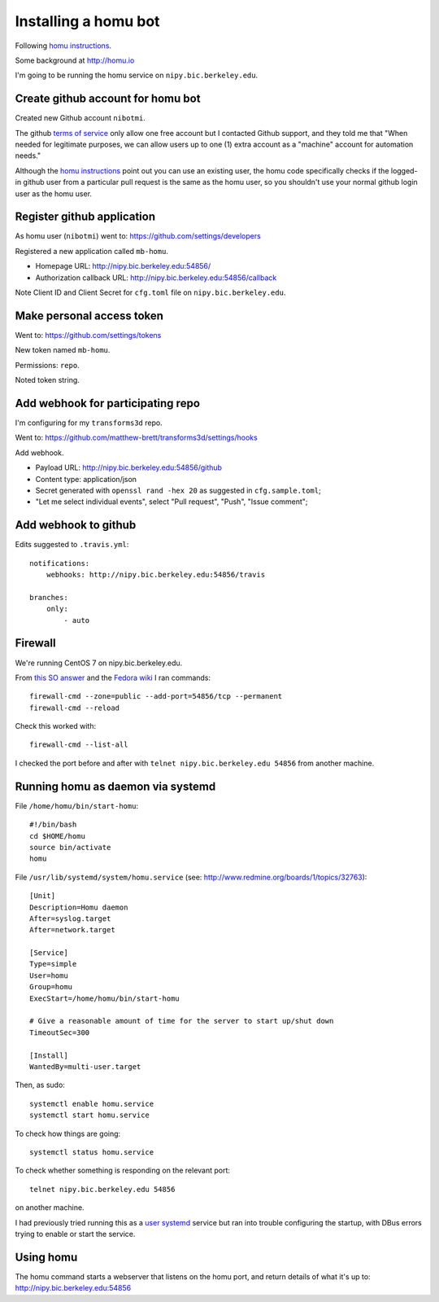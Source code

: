 #####################
Installing a homu bot
#####################

Following `homu instructions <https://github.com/barosl/homu>`_.

Some background at http://homu.io

I'm going to be running the homu service on ``nipy.bic.berkeley.edu``.

**********************************
Create github account for homu bot
**********************************

Created new Github account ``nibotmi``.

The github `terms of service
<https://help.github.com/articles/github-terms-of-service>`_ only allow one
free account but I contacted Github support, and they told me that "When needed
for legitimate purposes, we can allow users up to one (1) extra account as
a "machine" account for automation needs."

Although the `homu instructions`_ point out you can use an existing user, the
homu code specifically checks if the logged-in github user from a particular
pull request is the same as the homu user, so you shouldn't use your normal
github login user as the homu user.

***************************
Register github application
***************************

As homu user (``nibotmi``) went to: https://github.com/settings/developers

Registered a new application called ``mb-homu``.

* Homepage URL: http://nipy.bic.berkeley.edu:54856/
* Authorization callback URL: http://nipy.bic.berkeley.edu:54856/callback

Note Client ID and Client Secret for ``cfg.toml`` file on
``nipy.bic.berkeley.edu``.

**************************
Make personal access token
**************************

Went to: https://github.com/settings/tokens

New token named ``mb-homu``.

Permissions: ``repo``.

Noted token string.

**********************************
Add webhook for participating repo
**********************************

I'm configuring for my ``transforms3d`` repo.

Went to: https://github.com/matthew-brett/transforms3d/settings/hooks

Add webhook.

* Payload URL: http://nipy.bic.berkeley.edu:54856/github
* Content type: application/json
* Secret generated with ``openssl rand -hex 20`` as suggested in
  ``cfg.sample.toml``;
* "Let me select individual events", select "Pull request", "Push", "Issue
  comment";

*********************
Add webhook to github
*********************

Edits suggested to ``.travis.yml``::

    notifications:
        webhooks: http://nipy.bic.berkeley.edu:54856/travis

    branches:
        only:
            - auto

********
Firewall
********

We're running CentOS 7 on nipy.bic.berkeley.edu.

From `this SO answer
<http://stackoverflow.com/questions/24729024/centos-7-open-firewall-port>`_ and
the `Fedora wiki <https://fedoraproject.org/wiki/FirewallD>`_ I ran commands::

    firewall-cmd --zone=public --add-port=54856/tcp --permanent
    firewall-cmd --reload

Check this worked with::

    firewall-cmd --list-all

I checked the port before and after with ``telnet nipy.bic.berkeley.edu
54856`` from another machine.

**********************************
Running homu as daemon via systemd
**********************************

File ``/home/homu/bin/start-homu``::

    #!/bin/bash
    cd $HOME/homu
    source bin/activate
    homu

File ``/usr/lib/systemd/system/homu.service`` (see:
http://www.redmine.org/boards/1/topics/32763)::

    [Unit]
    Description=Homu daemon
    After=syslog.target
    After=network.target

    [Service]
    Type=simple
    User=homu
    Group=homu
    ExecStart=/home/homu/bin/start-homu

    # Give a reasonable amount of time for the server to start up/shut down
    TimeoutSec=300

    [Install]
    WantedBy=multi-user.target

Then, as sudo::

    systemctl enable homu.service
    systemctl start homu.service

To check how things are going::

    systemctl status homu.service

To check whether something is responding on the relevant port::

    telnet nipy.bic.berkeley.edu 54856

on another machine.

I had previously tried running this as a `user systemd
<https://wiki.archlinux.org/index.php/Systemd/User>`_ service but ran into
trouble configuring the startup, with DBus errors trying to enable or start the
service.

**********
Using homu
**********

The homu command starts a webserver that listens on the homu port, and return
details of what it's up to: http://nipy.bic.berkeley.edu:54856

